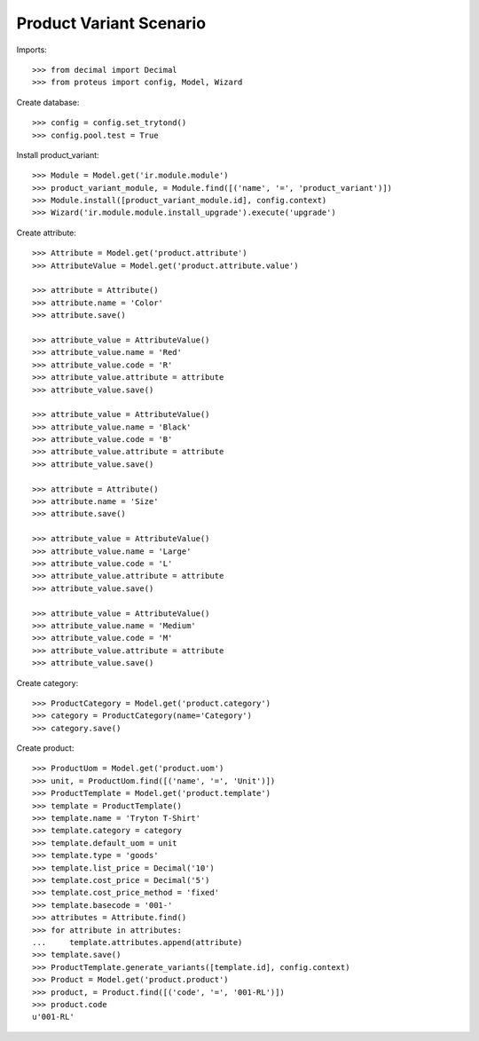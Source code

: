 ========================
Product Variant Scenario
========================

Imports::

    >>> from decimal import Decimal
    >>> from proteus import config, Model, Wizard

Create database::

    >>> config = config.set_trytond()
    >>> config.pool.test = True

Install product_variant::

    >>> Module = Model.get('ir.module.module')
    >>> product_variant_module, = Module.find([('name', '=', 'product_variant')])
    >>> Module.install([product_variant_module.id], config.context)
    >>> Wizard('ir.module.module.install_upgrade').execute('upgrade')

Create attribute::

    >>> Attribute = Model.get('product.attribute')
    >>> AttributeValue = Model.get('product.attribute.value')

    >>> attribute = Attribute()
    >>> attribute.name = 'Color'
    >>> attribute.save()

    >>> attribute_value = AttributeValue()
    >>> attribute_value.name = 'Red'
    >>> attribute_value.code = 'R'
    >>> attribute_value.attribute = attribute
    >>> attribute_value.save()

    >>> attribute_value = AttributeValue()
    >>> attribute_value.name = 'Black'
    >>> attribute_value.code = 'B'
    >>> attribute_value.attribute = attribute
    >>> attribute_value.save()

    >>> attribute = Attribute()
    >>> attribute.name = 'Size'
    >>> attribute.save()

    >>> attribute_value = AttributeValue()
    >>> attribute_value.name = 'Large'
    >>> attribute_value.code = 'L'
    >>> attribute_value.attribute = attribute
    >>> attribute_value.save()

    >>> attribute_value = AttributeValue()
    >>> attribute_value.name = 'Medium'
    >>> attribute_value.code = 'M'
    >>> attribute_value.attribute = attribute
    >>> attribute_value.save()

Create category::

    >>> ProductCategory = Model.get('product.category')
    >>> category = ProductCategory(name='Category')
    >>> category.save()

Create product::

    >>> ProductUom = Model.get('product.uom')
    >>> unit, = ProductUom.find([('name', '=', 'Unit')])
    >>> ProductTemplate = Model.get('product.template')
    >>> template = ProductTemplate()
    >>> template.name = 'Tryton T-Shirt'
    >>> template.category = category
    >>> template.default_uom = unit
    >>> template.type = 'goods'
    >>> template.list_price = Decimal('10')
    >>> template.cost_price = Decimal('5')
    >>> template.cost_price_method = 'fixed'
    >>> template.basecode = '001-'
    >>> attributes = Attribute.find()
    >>> for attribute in attributes:
    ...     template.attributes.append(attribute)
    >>> template.save()
    >>> ProductTemplate.generate_variants([template.id], config.context)
    >>> Product = Model.get('product.product')
    >>> product, = Product.find([('code', '=', '001-RL')])
    >>> product.code
    u'001-RL'
